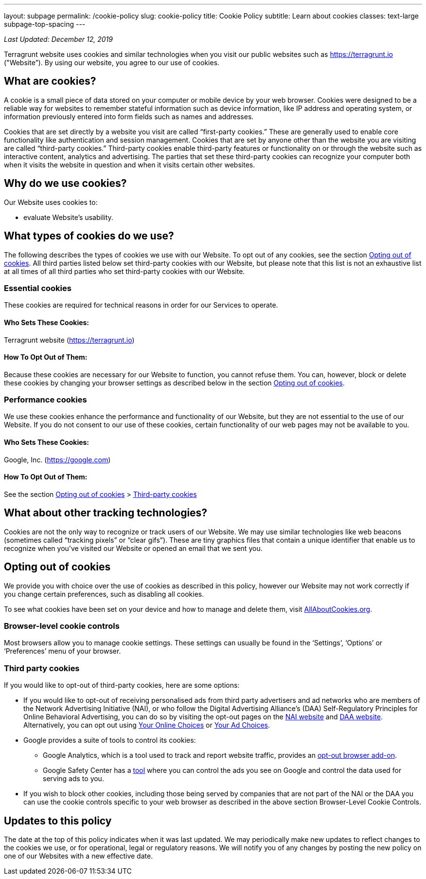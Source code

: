 ---
layout: subpage
permalink: /cookie-policy
slug: cookie-policy
title: Cookie Policy
subtitle: Learn about cookies
classes: text-large subpage-top-spacing
---

_Last Updated: December 12, 2019_

Terragrunt website uses cookies and similar technologies when you visit our public websites such as https://terragrunt.io ("Website”). By using our website, you agree to our use of cookies.

== What are cookies?
A cookie is a small piece of data stored on your computer or mobile device by your web browser. Cookies were designed to be a reliable way for websites to remember stateful information such as device information, like IP address and operating system, or information previously entered into form fields such as names and addresses.

Cookies that are set directly by a website you visit are called “first-party cookies.” These are generally used to enable core functionality like authentication and session management. Cookies that are set by anyone other than the website you are visiting are called “third-party cookies.” Third-party cookies enable third-party features or functionality on or through the website such as interactive content, analytics and advertising. The parties that set these third-party cookies can recognize your computer both when it visits the website in question and when it visits certain other websites.

== Why do we use cookies?
Our Website uses cookies to:

* evaluate Website's usability.

== What types of cookies do we use?

The following describes the types of cookies we use with our Website. To opt out of any cookies, see the section link:#opting-out-of-cookies[Opting out of cookies]. All third parties listed below set third-party cookies with our Website, but please note that this list is not an exhaustive list at all times of all third parties who set third-party cookies with our Website.

=== Essential cookies
These cookies are required for technical reasons in order for our Services to operate.

==== Who Sets These Cookies:
Terragrunt website (https://terragrunt.io)

==== How To Opt Out of Them:
Because these cookies are necessary for our Website to function, you cannot refuse them. You can, however, block or delete these cookies by changing your browser settings as described below in the section link:#opting-out-of-cookies[Opting out of cookies].

=== Performance cookies

We use these cookies enhance the performance and functionality of our Website, but they are not essential to the use of our Website. If you do not consent to our use of these cookies, certain functionality of our web pages may not be available to you.

==== Who Sets These Cookies:
Google, Inc. (https://google.com)

==== How To Opt Out of Them:
See the section link:#opting-out-of-cookies[Opting out of cookies] > link:#third-party-cookies[Third-party cookies]

== What about other tracking technologies?

Cookies are not the only way to recognize or track users of our Website. We may use similar technologies like web beacons (sometimes called “tracking pixels” or “clear gifs”). These are tiny graphics files that contain a unique identifier that enable us to recognize when you’ve visited our Website or opened an email that we sent you.

== Opting out of cookies

We provide you with choice over the use of cookies as described in this policy, however our Website may not work correctly if you change certain preferences, such as disabling all cookies.

To see what cookies have been set on your device and how to manage and delete them, visit link:https://www.allaboutcookies.org/[AllAboutCookies.org].

=== Browser-level cookie controls
Most browsers allow you to manage cookie settings. These settings can usually be found in the ‘Settings’, ‘Options’ or ‘Preferences’ menu of your browser.

=== Third party cookies
If you would like to opt-out of third-party cookies, here are some options:

* If you would like to opt-out of receiving personalised ads from third party advertisers and ad networks who are members of the Network Advertising Initiative (NAI), or who follow the Digital Advertising Alliance’s (DAA) Self-Regulatory Principles for Online Behavioral Advertising, you can do so by visiting the opt-out pages on the link:http://optout.networkadvertising.org/[NAI website] and link:https://digitaladvertisingalliance.org/[DAA website]. Alternatively, you can opt out using link:http://www.youronlinechoices.eu/[Your Online Choices] or link:http://optout.aboutads.info/?c=2&lang=EN[Your Ad Choices].
* Google provides a suite of tools to control its cookies:
** Google Analytics, which is a tool used to track and report website traffic, provides an link:https://tools.google.com/dlpage/gaoptout[opt-out browser add-on].
** Google Safety Center has a link:https://www.google.com/safetycenter/tools/#!/[tool] where you can control the ads you see on Google and control the data used for serving ads to you.
* If you wish to block other cookies, including those being served by companies that are not part of the NAI or the DAA you can use the cookie controls specific to your web browser as described in the above section Browser-Level Cookie Controls.

== Updates to this policy
The date at the top of this policy indicates when it was last updated. We may periodically make new updates to reflect changes to the cookies we use, or for operational, legal or regulatory reasons. We will notify you of any changes by posting the new policy on one of our Websites with a new effective date.
